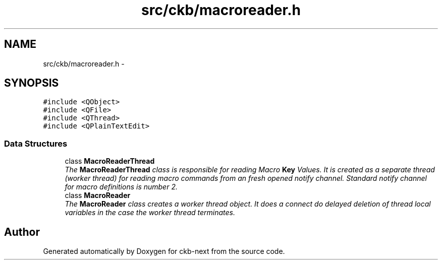 .TH "src/ckb/macroreader.h" 3 "Sun Jun 4 2017" "Version beta-v0.2.8+testing at branch all-mine" "ckb-next" \" -*- nroff -*-
.ad l
.nh
.SH NAME
src/ckb/macroreader.h \- 
.SH SYNOPSIS
.br
.PP
\fC#include <QObject>\fP
.br
\fC#include <QFile>\fP
.br
\fC#include <QThread>\fP
.br
\fC#include <QPlainTextEdit>\fP
.br

.SS "Data Structures"

.in +1c
.ti -1c
.RI "class \fBMacroReaderThread\fP"
.br
.RI "\fIThe \fBMacroReaderThread\fP class is responsible for reading Macro \fBKey\fP Values\&. It is created as a separate thread (worker thread) for reading macro commands from an fresh opened notify channel\&. Standard notify channel for macro definitions is number 2\&. \fP"
.ti -1c
.RI "class \fBMacroReader\fP"
.br
.RI "\fIThe \fBMacroReader\fP class creates a worker thread object\&. It does a connect do delayed deletion of thread local variables in the case the worker thread terminates\&. \fP"
.in -1c
.SH "Author"
.PP 
Generated automatically by Doxygen for ckb-next from the source code\&.
